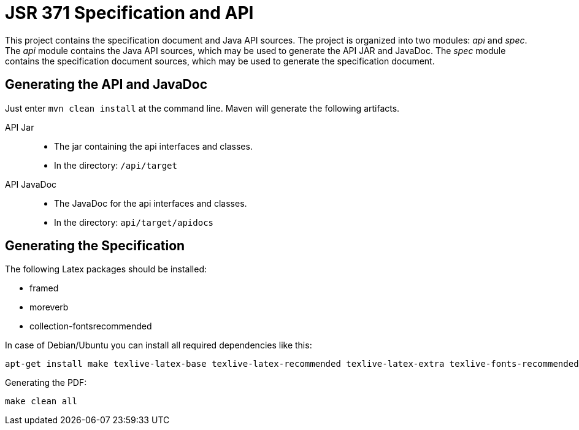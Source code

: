 = JSR 371 Specification and API

This project contains the specification document and Java API sources. The project
is organized into two modules: _api_ and _spec_.
The _api_ module contains the Java API sources, which may be used to generate the
API JAR and JavaDoc.
The _spec_ module contains the specification document sources, which may be used
to generate the specification document.

== Generating the API and JavaDoc

Just enter `mvn clean install` at the command line. Maven will generate the following artifacts.

API Jar::
* The jar containing the api interfaces and classes.
* In the directory: `/api/target`

API JavaDoc::
* The JavaDoc for the api interfaces and classes.
* In the directory: `api/target/apidocs`

== Generating the Specification

The following Latex packages should be installed:

* framed
* moreverb
* collection-fontsrecommended

In case of Debian/Ubuntu you can install all required dependencies like this:

```
apt-get install make texlive-latex-base texlive-latex-recommended texlive-latex-extra texlive-fonts-recommended
```

Generating the PDF:

```
make clean all
```

